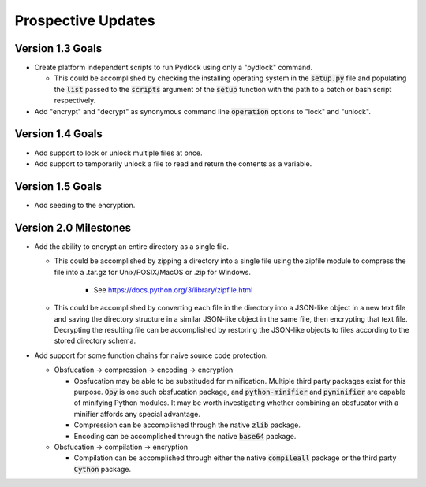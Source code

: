 *******************
Prospective Updates
*******************

=================
Version 1.3 Goals
=================

* Create platform independent scripts to run Pydlock using only a "pydlock"
  command.
  
  - This could be accomplished by checking the installing operating system in
    the :code:`setup.py` file and populating the :code:`list` passed to the
    :code:`scripts` argument of the :code:`setup` function with the path to
    a batch or bash script respectively.
  
* Add "encrypt" and "decrypt" as synonymous command line :code:`operation`
  options to "lock" and "unlock".
  

=================
Version 1.4 Goals
=================

* Add support to lock or unlock multiple files at once.

* Add support to temporarily unlock a file to read and return the contents as
  a variable.
  

=================
Version 1.5 Goals
=================

* Add seeding to the encryption.


======================
Version 2.0 Milestones
======================

* Add the ability to encrypt an entire directory as a single file.

  - This could be accomplished by zipping a directory into a single file using
    the zipfile module to compress the file into a .tar.gz for Unix/POSIX/MacOS
    or .zip for Windows.
    
      + See https://docs.python.org/3/library/zipfile.html

  - This could be accomplished by converting each file in the directory into a
    JSON-like object in a new text file and saving the directory structure in a
    similar JSON-like object in the same file, then encrypting that text file.
    Decrypting the resulting file can be accomplished by restoring the
    JSON-like objects to files according to the stored directory schema.

* Add support for some function chains for naive source code protection.

  - Obsfucation -> compression -> encoding -> encryption
  
    + Obsfucation may be able to be substituded for minification. Multiple
      third party packages exist for this purpose. :code:`Opy` is one such
      obsfucation package, and :code:`python-minifier` and :code:`pyminifier`
      are capable of minifying Python modules. It may be worth investigating
      whether combining an obsfucator with a minifier affords any special
      advantage.
      
    + Compression can be accomplished through the native :code:`zlib` package.
    
    + Encoding can be accomplished through the native :code:`base64` package.
  
  - Obsfucation -> compilation -> encryption
  
    + Compilation can be accomplished through either the native
      :code:`compileall` package or the third party :code:`Cython` package.
